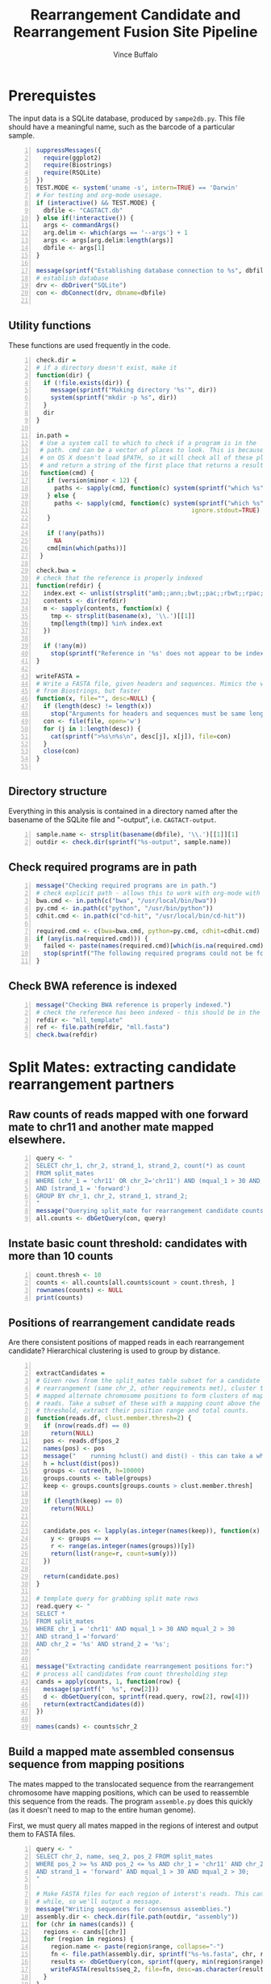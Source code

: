 #+title: Rearrangement Candidate and Rearrangement Fusion Site Pipeline
#+author: Vince Buffalo
#+email: vsbuffalo@ucdavis.edu
#+date: 
#+babel: :results output :exports both :session :comments org

* Prerequistes

The input data is a SQLite database, produced by =sampe2db.py=. This
file should have a meaningful name, such as the barcode of a
particular sample.

#+begin_src R +n :results silent :tangle analysis.R
  suppressMessages({
    require(ggplot2)
    require(Biostrings)
    require(RSQLite)
  })
  TEST.MODE <- system('uname -s', intern=TRUE) == 'Darwin'
  # For testing and org-mode usesage.
  if (interactive() && TEST.MODE) {
    dbfile <- "CAGTACT.db"
  } else if(!interactive()) {
    args <- commandArgs()
    arg.delim <- which(args == '--args') + 1
    args <- args[arg.delim:length(args)]
    dbfile <- args[1]
  }
    
  message(sprintf("Establishing database connection to %s", dbfile))
  # establish database
  drv <- dbDriver("SQLite")
  con <- dbConnect(drv, dbname=dbfile)  
    
#+end_src

** Utility functions

These functions are used frequently in the code.

#+begin_src R +n :results silent :tangle analysis.R
  check.dir =
  # if a directory doesn't exist, make it
  function(dir) {
    if (!file.exists(dir)) {
      message(sprintf("Making directory '%s'", dir))
      system(sprintf("mkdir -p %s", dir))
    }
    dir
  }
     
  in.path =
   # Use a system call to which to check if a program is in the
   # path. cmd can be a vector of places to look. This is because Emacs
   # on OS X doesn't load $PATH, so it will check all of these places
   # and return a string of the first place that returns a result.
   function(cmd) {
     if (version$minor < 12) {
       paths <- sapply(cmd, function(c) system(sprintf("which %s", c)) == 0)
     } else {
       paths <- sapply(cmd, function(c) system(sprintf("which %s", c), 
                                             ignore.stdout=TRUE) == 0)
     }
     
     if (!any(paths))
       NA
     cmd[min(which(paths))]
   }
  
  check.bwa = 
  # check that the reference is properly indexed
  function(refdir) {
    index.ext <- unlist(strsplit("amb;;ann;;bwt;;pac;;rbwt;;rpac;;rsa;;sa;;fasta", ';;'))
    contents <- dir(refdir)
    m <- sapply(contents, function(x) {
      tmp <- strsplit(basename(x), '\\.')[[1]]
      tmp[length(tmp)] %in% index.ext
    })
    
    if (!any(m))
      stop(sprintf("Reference in '%s' does not appear to be indexed.", refdir))
  }
    
  writeFASTA =
  # Write a FASTA file, given headers and sequences. Mimics the version
  # from Biostrings, but faster
  function(x, file="", desc=NULL) {
    if (length(desc) != length(x))
      stop("Arguments for headers and sequences must be same length.")
    con <- file(file, open='w')
    for (j in 1:length(desc)) {
      cat(sprintf(">%s\n%s\n", desc[j], x[j]), file=con)
    }
    close(con)
  }
  
#+end_src

** Directory structure

Everything in this analysis is contained in a directory named after
the basename of the SQLite file and "-output", i.e. =CAGTACT-output=.

#+begin_src R +n :results silent :tangle analysis.R
  sample.name <- strsplit(basename(dbfile), '\\.')[[1]][1]
  outdir <- check.dir(sprintf("%s-output", sample.name))
#+end_src

** Check required programs are in path

#+begin_src R +n :results silent :tangle analysis.R
  message("Checking required programs are in path.")
  # check explicit path - allows this to work with org-mode with Emacs
  bwa.cmd <- in.path(c("bwa", "/usr/local/bin/bwa"))
  py.cmd <- in.path(c("python", "/usr/bin/python"))
  cdhit.cmd <- in.path(c("cd-hit", "/usr/local/bin/cd-hit"))
  
  required.cmd <- c(bwa=bwa.cmd, python=py.cmd, cdhit=cdhit.cmd)
  if (any(is.na(required.cmd))) {
    failed <- paste(names(required.cmd)[which(is.na(required.cmd))], collapse=',')
    stop(sprintf("The following required programs could not be found in path: %s", failed))
  }
#+end_src

** Check BWA reference is indexed

#+begin_src R +n :tangle analysis.R
  message("Checking BWA reference is properly indexed.")
  # check the reference has been indexed - this should be in the main directory
  refdir <- "mll_template"
  ref <- file.path(refdir, "mll.fasta")
  check.bwa(refdir)
#+end_src

* Split Mates: extracting candidate rearrangement partners

** Raw counts of reads mapped with one forward mate to chr11 and another mate mapped elsewhere.

#+begin_src R +n :tangle analysis.R
  query <- "
  SELECT chr_1, chr_2, strand_1, strand_2, count(*) as count
  FROM split_mates
  WHERE (chr_1 = 'chr11' OR chr_2='chr11') AND (mqual_1 > 30 AND mqual_2 > 30) 
  AND (strand_1 = 'forward')
  GROUP BY chr_1, chr_2, strand_1, strand_2;
  "
  message("Querying split_mate for rearrangement candidate counts.")
  all.counts <- dbGetQuery(con, query)
#+end_src

#+results:

** Instate basic count threshold: candidates with more than 10 counts

#+begin_src R +n :results output :tangle analysis.R
  count.thresh <- 10
  counts <- all.counts[all.counts$count > count.thresh, ]
  rownames(counts) <- NULL
  print(counts)
#+end_src

#+results:
:   chr_1 chr_2 strand_1 strand_2 count
: 1 chr11  chr2  forward  reverse   699
: 2 chr11  chr4  forward  reverse    11
: 3 chr11  chr6  forward  forward    76
: 4 chr11  chr8  forward  forward    15
: 5 chr11  chr9  forward  reverse  3027

** Positions of rearrangement candidate reads

Are there consistent positions of mapped reads in each rearrangement
candidate? Hierarchical clustering is used to group by distance.

#+begin_src R +n :tangle analysis.R
  
  extractCandidates = 
  # Given rows from the split_mates table subset for a candidate
  # rearrangement (same chr_2, other requirements met), cluster the
  # mapped alternate chromosome positions to form clusters of mapped
  # reads. Take a subset of these with a mapping count above the
  # threshold, extract their position range and total counts.
  function(reads.df, clust.member.thresh=2) {
    if (nrow(reads.df) == 0)
      return(NULL)
    pos <- reads.df$pos_2
    names(pos) <- pos
    message("    running hclust() and dist() - this can take a while.")
    h = hclust(dist(pos))
    groups <- cutree(h, h=10000)
    groups.counts <- table(groups)
    keep <- groups.counts[groups.counts > clust.member.thresh]
    
    if (length(keep) == 0)
      return(NULL)
    
    
    candidate.pos <- lapply(as.integer(names(keep)), function(x) {
      y <- groups == x
      r <- range(as.integer(names(groups))[y])
      return(list(range=r, count=sum(y)))
    })
  
    return(candidate.pos)
  }
  
  # template query for grabbing split mate rows
  read.query <- "
  SELECT *
  FROM split_mates
  WHERE chr_1 = 'chr11' AND mqual_1 > 30 AND mqual_2 > 30
  AND strand_1 ='forward'
  AND chr_2 = '%s' AND strand_2 = '%s';
  "
  
  message("Extracting candidate rearrangement positions for:")
  # process all candidates from count thresholding step
  cands = apply(counts, 1, function(row) {
    message(sprintf("  %s", row[2]))
    d <- dbGetQuery(con, sprintf(read.query, row[2], row[4]))
    return(extractCandidates(d))
  })
  
  names(cands) <- counts$chr_2
#+end_src

** Build a mapped mate assembled consensus sequence from mapping positions

The mates mapped to the translocated sequence from the rearrangement
chromosome have mapping positions, which can be used to reassemble
this sequence from the reads. The program =assemble.py= does this
quickly (as it doesn't need to map to the entire human genome).

First, we must query all mates mapped in the regions of interest and
output them to FASTA files.

#+begin_src R +n :tangle analysis.R
  query <- "
  SELECT chr_2, name, seq_2, pos_2 FROM split_mates
  WHERE pos_2 >= %s AND pos_2 <= %s AND chr_1 = 'chr11' AND chr_2 = '%s'
  AND strand_1 = 'forward' AND mqual_1 > 30 AND mqual_2 > 30;
  "
  
  # Make FASTA files for each region of interst's reads. This can take a
  # while, so we'll output a message.
  message("Writing sequences for consensus assemblies.")
  assembly.dir <- check.dir(file.path(outdir, "assembly"))
  for (chr in names(cands)) {
    regions <- cands[[chr]]
    for (region in regions) {
      region.name <- paste(region$range, collapse="-")
      fn <- file.path(assembly.dir, sprintf("%s-%s.fasta", chr, region.name))
      results <- dbGetQuery(con, sprintf(query, min(region$range), max(region$range), chr))
      writeFASTA(results$seq_2, file=fn, desc=as.character(results$pos_2))
    }
  }
  
  message("Running assemble.py to build consensus assemblies.")
  cons.dir <- check.dir(file.path(assembly.dir, "consensuses"))
  for (fn in dir(assembly.dir, pattern="\\.fasta$")) {
    chr <- strsplit(fn, '-')[[1]][1]
    out.fn <- file.path(cons.dir, sprintf("%s.fasta", chr))
    system(sprintf("%s assemble.py %s > %s", py.cmd, file.path(assembly.dir, fn), out.fn))
  }
#+end_src

* Split Reads: extracting possible fusion sites and confirming rearrangement partners

The other information in the paired end reads mapped to the entire
human genome are those that have one mate mapped and another
unmapped. BWA's short read aligner (unlike its long read aligner) will
not align only part of a read. Thus a read containing the fusion site
somewhere in the middle of its sequence will likely not map, since the
sequence will contain a large section of translocation chromosome.

The =unmapped_mates= table contains all reads in which one mate is
unmapped. Ordering by count, we see evidence of the same rearragement
partners as with the split-mates data:

#+begin_src R +n :tangle analysis.R
  query <- "
  SELECT mapped_chr, count(*) AS count FROM unmapped_mates 
  WHERE mapped_mqual > 30 GROUP BY mapped_chr ORDER BY count DESC;"

  message("Querying composition of mapped mates with unmapped partner mate.")
  fusion.counts <- dbGetQuery(con, query)
  print(fusion.counts)
#+end_src

#+results:
#+begin_example
   mapped_chr count
1       chr11 28218
2        chr2  6862
3        chr9  3590
4       chr21  3535
5        chr8  1223
6        chr6   767
7        chr1   563
8        chr5   422
9       chr12   414
10      chr22   357
11       chr4   350
12      chr17   295
13       chr3   294
14      chr16   265
15       chr7   238
16      chr20   237
17      chr14   199
18      chr15   160
19      chr19   155
20      chr18   103
21      chr10    94
22       chrX    93
23      chr13    89
24       chrY     3
#+end_example

The presumption here is that the unmapped mate will contain some
chromosome 11 (specifically MLL) sequence. We extract and map the
unmapped mates, keeping them grouped by the chromosome of their mapped
mate (which, if this were a true rearrangement, would be the
rearrangement partner).

#+begin_src R +n :tangle analysis.R
  query <- "
  SELECT mapped_chr as chr, name as header, unmapped_seq as seq 
  FROM unmapped_mates WHERE mapped_mqual > 30 ORDER BY mapped_chr;"
  
  # Get all Unmapped mates
  message("Querying all unmapped mates.")
  unmapped.df <- dbGetQuery(con, query)
  unmapped.by.chr <- split(unmapped.df, unmapped.df$chr)
  
  fusion.read.dir <- check.dir(file.path(outdir, "fusion-reads"))
  
  message("Writing unmapped sequences to FASTA files.")
  for (chr in names(unmapped.by.chr)) {
    fn <- file.path(fusion.read.dir, sprintf("%s-fusion-candidates.fasta", chr))
    d <- unmapped.by.chr[[chr]]
    writeFASTA(d$seq, fn, desc=d$header)
  }
#+end_src

** BWA BWASW alignment of unmapped sequences

#+begin_src R +n :results silent :tangle analysis.R
  # run long read aligner on all samples
  message("Running BWA bwasw on unmapped mates.")
  bwarun <- "%s bwasw -T 10 -c 5 -t 3 %s %s > %s 2> /dev/null"
  aln.dir <- check.dir(file.path(fusion.read.dir, "alignments"))
  for (fasta.file in dir(fusion.read.dir, pattern="\\.fasta")) {
    chr <- unlist(strsplit(fasta.file, '-'))[1]
    aln.file <- file.path(aln.dir, sprintf("%s.sam", chr))
    system(sprintf(bwarun, bwa.cmd, ref, file.path(fusion.read.dir, fasta.file), aln.file))
  }
#+end_src


** Processing alignment results with =find_fusion.py=

Now, we must parse the SAM results and find the fusion sites from
mapped reads with a CIGAR string of the format *x*M*y*S where *x* and
*y* are integers and M and S indicate mapped and soft-clipped bases.

This is done with =find_fusion.py= which uses pysam.

#+begin_src R +n :results silent :tangle analysis.R
  message("Running find_fusion.py on BWA bwasw results.")
  system(sprintf("ls %s/*sam | xargs -n1 %s find_fusion.py", aln.dir, py.cmd))
#+end_src

** Statistical analysis of fusion sites

We load each of these alignment files into the =hybid_candidates= table.

#+begin_src R +n :results silent :tangle analysis.R
  tbl.name <- "hybrid_candidates"
  
  message("Loading find_fusion results into database table.")
  # Remove any existing tables; otherwise we could load duplicates.
  if (dbExistsTable(con, tbl.name))
    dbRemoveTable(con, tbl.name)
  
  # Build a table
  cols <- c(chr='text', name='text', split='integer', mapped='text',
            softclipped='text', strand='text', mqual='integer')
  tbl.query <- dbBuildTableDefinition(drv, tbl.name, NULL, field.types=cols)
  dbGetQuery(con, tbl.query)
  
  # Load each dataframe into table
  for (f in dir(aln.dir, pattern="fusion-candidates\\.txt")) {
    chr <- strsplit(f, '-')[[1]][1]

    # wrap in try because some files will be completely empty.
    d <- try({read.csv(file.path(aln.dir, f), header=FALSE, sep='\t')}, TRUE)
    if (is(d, 'try-error') || !nrow(d))
      next()
    d <- cbind(chr, d)
    ok <- dbWriteTable(con, tbl.name, d, append=TRUE, row.names=FALSE)
    stopifnot(ok)
  }
#+end_src

What does the distribution of split points look like? Chromosome 11 is
presently excluded because its level of counts are much higher than
those of the other chromosomes.

#+begin_src R +n :tangle analysis.R
  query <- "SELECT chr AS chromosome, split, count(*) AS count
  FROM hybrid_candidates
  WHERE strand = 'forward'
  GROUP BY chr, split
  HAVING count > 20 ORDER BY count DESC;"
  
  split.df <- dbGetQuery(con, query)
  p <- ggplot(subset(split.df, chromosome!='chr11'), aes(x=split))
  p <- p + geom_histogram(aes(y=count, fill=chromosome), size=3, stat="identity", position='dodge')
  p <- p + scale_fill_brewer() #+ scale_x_continuous(limit=c(200, 250))
  p <- p + xlab("position") + ylab("count") 
  print(p)
#+end_src

#+results:

The chromosomes above are all rearrangement candidates. Now, write
FASTA files for each of these (again, for the moment excluding chr11) to
cluster.

#+begin_src R +n :tangle analysis.R
  split.cands <- split.df$chromosome[split.df$chromosome!='chr11']
  
  query <- "
  SELECT chr, name, softclipped FROM hybrid_candidates
  WHERE chr IN (%s);"
  
  message("Querying fusion candidate hybrid reads from database, writing FASTA files.")
  tmp <- sapply(split.cands, function(x) sprintf("'%s'", x))
  seqs <- dbGetQuery(con, sprintf(query, paste(tmp, collapse=', ')))

  # divide by chromosome, write FASTA files
  seqs.by.chr <- split(seqs, seqs$chr)

  cluster.dir <- check.dir(file.path(outdir, "clusters"))
  for (chr in names(seqs.by.chr)) {
    fn <- file.path(cluster.dir, sprintf("%s-clipped.fasta", chr))
    s <- seqs.by.chr[[chr]]
    if (nrow(s) > 0)
      writeFASTA(s$softclipped, fn, desc=s$name)
  }  
#+end_src

** Soft-clipped sequence clustering

Use =cd-hit= to cluster soft-clipped sequences (which in a
rearrangement will be the alternate chromosome). =cd-hit= produces
FASTA files of representative sequences, as well as .clstr files that
indicate cluster membership. To see how many sequences are clustered
into a single representative sequence, we extract the information from
the .clstr file.

#+begin_src R +n :tangle analysis.R
  message("Running cd-hit on fusion candidate reads.")
  for (fasta.file in dir(cluster.dir, pattern="\\-clipped.fasta$")) {
    chr <- strsplit(fasta.file, '-')[[1]][1]
    fn <- file.path(cluster.dir, fasta.file)
    cfn <- file.path(cluster.dir, sprintf("%s-clusters.fasta", chr))
    ok <- system(sprintf("%s -i %s -o %s -g 1 -d 200 > /dev/null", cdhit.cmd, fn, cfn))
    stopifnot(ok == 0)
  }
  
  processClstrFile =
  # cd-hit produces .clstr files with information on the cluster
  # sequences. This is the only way to (1) get the number of sequences
  # clustered in a representative sequence, and (2) get the header of
  # the representative sequence.
  function(filename) {
    contents <- readLines(filename)
    clusters <- list()
    first <- TRUE
    for (line in contents) {    
      if (length(grep('>Cluster', line))) {
        if (!first) {
          # push result to clusters list
          clusters[[header]] <- count
        } else {
          first <- FALSE
        }
        count <- 0
      } else {
        count <- count + 1
        parts <- unlist(strsplit(line, '\\s+'))
        if ('*' %in% parts) {
          header <- gsub('[^>]+>([^\\.]+).*', '\\1', line)
        }
      }
    }
  
    return(unlist(clusters))
  }

  all.clusters <- list()
  message("Processing cd-hit clustering results.")
  # Grab representative sequences and corresponding clstr files and process.
  for (fasta.file in dir(cluster.dir, pattern="\\-clusters.fasta$")) {
    chr <- strsplit(fasta.file, '-')[[1]][1]
    fn <- file.path(cluster.dir, fasta.file)
    clstr.file <- file.path(cluster.dir, sprintf("%s.clstr", fasta.file))
  
    # process .clstr files
    rep.seqs <- as.data.frame(cbind(processClstrFile(clstr.file)))
  
    # read FASTA file
    clusters <- local({
      tmp <- readFASTA(fn, strip.descs=TRUE)
      headers <- lapply(tmp, function(x) x[[1]])
      seqs <- lapply(tmp, function(x) x[[2]])
      tmp <- as.data.frame(cbind(seqs))
      rownames(tmp) <- headers
      tmp
    })
  
    # match counts and sequence
    clusters <- merge(clusters, rep.seqs, by.x=0, by.y=0)
    clusters <- cbind(chr, clusters)
    colnames(clusters) <- c('chr', 'name', 'seq', 'count')
    all.clusters[[chr]] <- clusters
    print(clusters[clusters$count > 10, c('chr', 'seq', 'count')])
  }
  
  # bit of name mangling here...
  clusters <- do.call(rbind, all.clusters)
  rownames(clusters) <- NULL
#+end_src


* Final Output

Now, output all results. The =basename-output= directory contains:

 - =assembly=
   - =*.fasta*= files of the mates in which the other mate maps to
     chromosome 11 (forward strand), with headers of the mapping
     position. We may want to just use the mapped mate in split-read
     mates.
   - =consensuses= assemblies of the mates done by position.
 - =fusion-reads=
   - =*.fasta= files containing the unmapped mates (mapped mate
     chromosome is in the filename).
   - =alignments=
     - =*.sam= =BWA bwasw= alignment of the unmapped mates to the
       reference (MLL) template. These should produce
       partially-aligned sequences, with soft-clipped sequence being
       that of the rearrangement partner in the case that the read
       spans the fusion site.
     - =*-fusion-candidates.txt= tab delimited output from
       =find_fusion.py=, which parses the SAM mapping file to find
       mappings with the cigar string in a *x*M*y*S format, which
       corresponds to a soft-clipped 3'-end sequence. The strand in
       the translocated case should be 'forward', and the position
       around 215.
     - =*-hybrids.fasta= The soft-clipped portions of alignment, used
       for clustering.
 - =clusters=
   - =*-clusters.fasta= clustered (with =cd-hit= tail
     sequences). Longer sequences from the rearrangement partner
     should BLAT to the Human Genome, with a match in the same
     location as the mate's chromosome.
   - =*-clusters.fasta.clstr= Cluster summary file produced by
     =cd-hit=. This contains representative sequences, and those
     sequences clustered with them. This file is used to get a count
     of the cluster density. Translocation partners should have high
     cluster density.
   - =*-clipped.fasta= duplicates =*-hybrids.fasta=.

#+begin_src R +n :tangle analysis.R  
  # make a results directory
  results.dir <- check.dir(file.path(outdir, "results"))

  sm.cands <- local({
    # Make ragged list cands more output-friendly
    tmp <- sapply(cands, function(x) do.call(rbind, x))
    d <- do.call(rbind, lapply(names(tmp), function(x) {
      d <- tmp[[x]]
      ranges <- do.call(rbind, d[, 1])
      counts <- do.call(rbind, d[, 2])
      cbind(x, ranges, counts)
    }))
    
    d <- as.data.frame(d, row.names=FALSE)
    colnames(d) <- c('chromosome', 'lower.pos', 'upper.pos', 'count')
    
    fn <- file.path(results.dir, 'split-mates-candiatates.txt')
    write.table(as.matrix(d), fn, row.names=FALSE, quote=FALSE, sep='\t')
    d
  })
  print(sm.cands)
  
#+end_src

Output clustered sequences with mapped mate and counts.

#+begin_src R +n :tangle analysis.R 
  cluster.cands <- local({
    d <- clusters[clusters$count > 10, c('chr', 'seq', 'count')]
    fn <- file.path(results.dir, "clustered-seqs.txt")
    write.table(as.matrix(d), fn, row.names=FALSE, quote=FALSE, sep='\t')
    d
  })
  print(cluster.cands)  
#+end_src

# order statistics?!
# select mapped_chr, count(*) as count from unmapped_mates 
# where mapped_mqual > 30 group by mapped_chr order by count desc;
